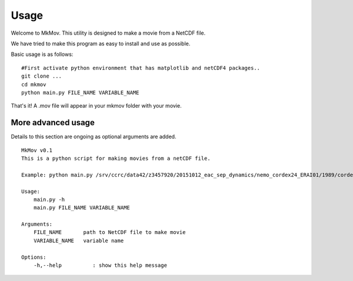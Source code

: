 
############
Usage
############

Welcome to MkMov. This utility is designed to make a movie from a NetCDF file.

We have tried to make this program as easy to install and use as possible.

Basic usage is as follows: 
::
    #First activate python environment that has matplotlib and netCDF4 packages..
    git clone ...
    cd mkmov
    python main.py FILE_NAME VARIABLE_NAME
That's it! A .mov file will appear in your mkmov folder with your movie.


--------------------
More advanced usage
--------------------

Details to this section are ongoing as optional arguments are added.
::
    MkMov v0.1
    This is a python script for making movies from a netCDF file.

    Example: python main.py /srv/ccrc/data42/z3457920/20151012_eac_sep_dynamics/nemo_cordex24_ERAI01/1989/cordex24-ERAI01_1d_19890101_19890105_grid_T_2D.nc tos

    Usage:
        main.py -h
        main.py FILE_NAME VARIABLE_NAME 

    Arguments:
        FILE_NAME       path to NetCDF file to make movie
        VARIABLE_NAME   variable name

    Options:
        -h,--help          : show this help message

